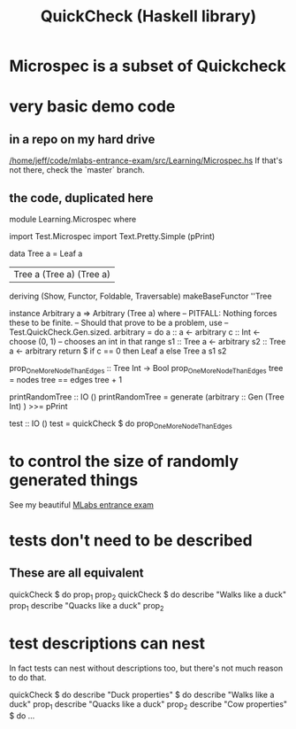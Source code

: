 :PROPERTIES:
:ID:       2cef696d-5d06-4b95-b22f-94bf819e4f68
:ROAM_ALIASES: "Microspec (Haskell library)"
:END:
#+title: QuickCheck (Haskell library)
* Microspec is a subset of Quickcheck
:PROPERTIES:
:ID:       d7d1797d-b5d5-4e46-acdf-b4a490946e9a
:END:
* very basic demo code
** in a repo on my hard drive
   [[/home/jeff/code/mlabs-entrance-exam/src/Learning/Microspec.hs]]
   If that's not there, check the `master` branch.
** the code, duplicated here
   module Learning.Microspec where

   import Test.Microspec
   import Text.Pretty.Simple (pPrint)


   data Tree a
     = Leaf a
     | Tree a (Tree a) (Tree a)
     deriving (Show, Functor, Foldable, Traversable)
   makeBaseFunctor ''Tree

   instance Arbitrary a => Arbitrary (Tree a) where
     -- PITFALL: Nothing forces these to be finite.
     -- Should that prove to be a problem, use
     -- Test.QuickCheck.Gen.sized.
     arbitrary = do
       a  :: a      <- arbitrary
       c  :: Int    <- choose (0, 1) -- chooses an int in that range
       s1 :: Tree a <- arbitrary
       s2 :: Tree a <- arbitrary
       return $ if c == 0
		then Leaf a
		else Tree a s1 s2

   prop_OneMoreNodeThanEdges :: Tree Int -> Bool
   prop_OneMoreNodeThanEdges tree =
     nodes tree == edges tree + 1

   printRandomTree :: IO ()
   printRandomTree =
     generate (arbitrary :: Gen (Tree Int) ) >>= pPrint

   test :: IO ()
   test = quickCheck $ do
     prop_OneMoreNodeThanEdges
* to control the size of randomly generated things
  See my beautiful [[https://github.com/JeffreyBenjaminBrown/secret_org_with_github-navigable_links/blob/master/mlabs_entrance_exam.org][MLabs entrance exam]]
* tests don't need to be described
** These are all equivalent
   quickCheck $ do
     prop_1
     prop_2
   quickCheck $ do
     describe "Walks like a duck"  prop_1
     describe "Quacks like a duck" prop_2
* test descriptions can nest
  In fact tests can nest without descriptions too,
  but there's not much reason to do that.

  quickCheck $ do
    describe "Duck properties" $ do
      describe "Walks like a duck"  prop_1
      describe "Quacks like a duck" prop_2
    describe "Cow properties" $ do
      ...
